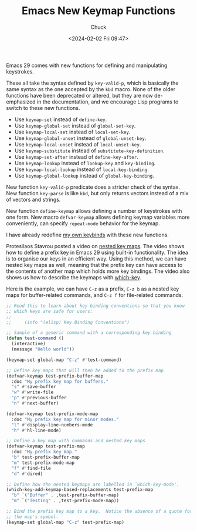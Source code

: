 #+TITLE: Emacs New Keymap Functions
#+AUTHOR: Chuck
#+DATE: <2024-02-02 Fri 09:47>

Emacs 29 comes with new functions for defining and manipulating keystrokes.

These all take the syntax defined by =key-valid-p=, which is basically the same syntax as the one accepted by the =kbd= macro. None of the older functions have been deprecated or altered, but they are now de-emphasized in the documentation, and we encourage Lisp programs to switch to these new functions.

- Use =keymap-set= instead of =define-key=.
- Use =keymap-global-set= instead of =global-set-key=.
- Use =keymap-local-set= instead of =local-set-key=.
- Use =keymap-global-unset= instead of =global-unset-key=.
- Use =keymap-local-unset= instead of =local-unset-key=.
- Use =keymap-substitute= instead of =substitute-key-definition=.
- Use =keymap-set-after= instead of =define-key-after=.
- Use =keymap-lookup= instead of =lookup-key= and =key-binding=.
- Use =keymap-local-lookup= instead of =local-key-binding=.
- Use =keymap-global-lookup= instead of =global-key-binding=.

New function =key-valid-p= predicate does a stricter check of the syntax. New function =key-parse= is like =kbd=, but only returns vectors instead of a mix of vectors and strings.

New function =define-keymap= allows defining a number of keystrokes with one form. New macro =defvar-keymap= allows defining keymap variables more conveniently, can specify =repeat-mode= behavior for the keymap.

I have already redefine [[https://github.com/xuchengpeng/.emacs.d/blob/91cdc6fcb3f7f0ff2a9a0204e752d59c438cf2d0/lisp/init-keybinds.el][my own keybinds]] with these new functions.

Protesilaos Stavrou posted a video on [[https://www.youtube.com/watch?v=gojOZ3k1mmk][nested key maps]]. The video shows how to define a prefix key in Emacs 29 using built-in functionality. The idea is to organise our keys in an efficient way. Using this method, we can have nested key maps as well, meaning that the prefix key can have access to the contents of another map which holds more key bindings. The video also shows us how to describe the keymaps with [[https://github.com/justbur/emacs-which-key][which-key]].

#+begin_details
#+begin_summary
Here is the example, we can have =C-z= as a prefix, =C-z b= as a nested key maps for buffer-related commands, and =C-z f= for file-related commands.
#+end_summary

#+begin_src emacs-lisp
;; Read this to learn about key binding conventions so that you know
;; which keys are safe for users:
;;
;;     (info "(elisp) Key Binding Conventions")

;; Sample of a generic command with a corresponding key binding
(defun test-command ()
  (interactive)
  (message "Hello world"))

(keymap-set global-map "C-z" #'test-command)

;; Define key maps that will then be added to the prefix map
(defvar-keymap test-prefix-buffer-map
  :doc "My prefix key map for buffers."
  "s" #'save-buffer
  "w" #'write-file
  "p" #'previous-buffer
  "n" #'next-buffer)

(defvar-keymap test-prefix-mode-map
  :doc "My prefix key map for minor modes."
  "l" #'display-line-numbers-mode
  "h" #'hl-line-mode)

;; Define a key map with commands and nested key maps
(defvar-keymap test-prefix-map
  :doc "My prefix key map."
  "b" test-prefix-buffer-map
  "m" test-prefix-mode-map
  "f" #'find-file
  "d" #'dired)

;; Define how the nested keymaps are labelled in `which-key-mode'.
(which-key-add-keymap-based-replacements test-prefix-map
  "b" `("Buffer" . ,test-prefix-buffer-map)
  "m" `("Testing" . ,test-prefix-mode-map))

;; Bind the prefix key map to a key.  Notice the absence of a quote for
;; the map's symbol.
(keymap-set global-map "C-z" test-prefix-map)
#+end_src
#+end_details


